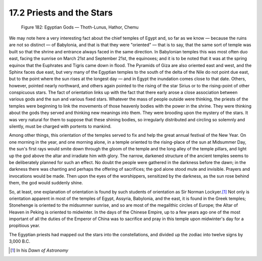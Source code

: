 
17.2 Priests and the Stars
================================================================

.. _Figure 182:
.. figure:: /_static/figures/0182.png
    :target: ../_static/figures/0182.png
    :figclass: inline-figure
    :width: 280px
    :alt: Figure 182

    Figure 182: Egyptian Gods — Thoth-Lunus, Hathor, Chemu

We may note here a very interesting fact about the chief temples of Egypt
and, so far as we know — because the ruins are not so distinct — of Babylonia,
and that is that they were "oriented" — that is to say, that the same sort of
temple was built so that the shrine and entrance always faced in the same
direction. In Babylonian temples this was most often duo east, facing the
sunrise on March 21st and September 21st, the equinoxes; and it is to be
noted that it was at the spring equinox that the Euphrates and Tigris came
down in flood. The Pyramids of Giza are also oriented east and west, and the
Sphinx faces due east, but very many of the Egyptian temples to the south of
the delta of the Nile do not point due east, but to the point where the sun
rises at the longest day — and in Egypt the inundation comes close to that
date. Others, however, pointed nearly northward, and others again pointed to
the rising of the star Sirius or to the rising-point of other conspicuous
stars. The fact of orientation links up with the fact that there early arose
a close association between various gods and the sun and various fixed stars.
Whatever the mass of people outside were thinking, the priests of the temples
were beginning to link the movements of those heavenly bodies with the power
in the shrine. They were thinking about the gods they served and thinking new
meanings into them. They were brooding upon the mystery of the stars. It was
very natural for them to suppose that these shining bodies, so irregularly
distributed and circling so solemnly and silently, must be charged with
portents to mankind.

Among other things, this orientation of the temples served to fix and help
the great annual festival of the New Year. On one morning in the year, and
one morning alone, in a temple oriented to the rising-place of the sun at
Midsummer Day, the sun's first rays would smite down through the gloom of the
temple and the long alley of the temple pillars, and light up the god above
the altar and irradiate him with glory. The narrow, darkened structure of the
ancient temples seems to be deliberately planned for such an effect. No doubt
the people were gathered in the darkness before the dawn; in the darkness
there was chanting and perhaps the offering of sacrifices; the god alone
stood mute and invisible. Prayers and invocations would be made. Then upon
the eyes of the worshippers, sensitized by the darkness, as the sun rose
behind them, the god would suddenly shine.

So, at least, one explanation of orientation is found by such students of
orientation as Sir Norman Lockyer.\ [#fn1]_ Not only is orientation apparent in
most of the temples of Egypt, Assyria, Babylonia, and the east, it is found
in the Greek temples; Stonehenge is oriented to the midsummer sunrise, and so
are most of the megalithic circles of Europe; the Altar of Heaven in Peking
is oriented to midwinter. In the days of the Chinese Empire, up to a few
years ago one of the most important of all the duties of the Emperor of China
was to sacrifice and pray in this temple upon midwinter's day for a
propitious year.

The Egyptian priests had mapped out the stars into the constellations, and
divided up the zodiac into twelve signs by 3,000 B.C.

.. [#fn1] In his :t:`Dawn of Astronomy`


